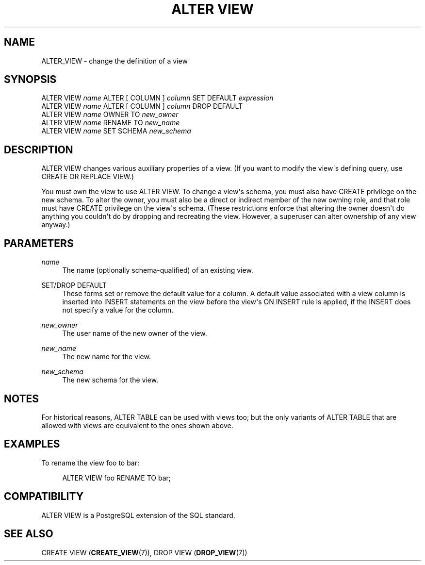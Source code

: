 '\" t
.\"     Title: ALTER VIEW
.\"    Author: The PostgreSQL Global Development Group
.\" Generator: DocBook XSL Stylesheets v1.75.1 <http://docbook.sf.net/>
.\"      Date: 2010-09-16
.\"    Manual: PostgreSQL 9.0.0 Documentation
.\"    Source: PostgreSQL 9.0.0
.\"  Language: English
.\"
.TH "ALTER VIEW" "7" "2010-09-16" "PostgreSQL 9.0.0" "PostgreSQL 9.0.0 Documentation"
.\" -----------------------------------------------------------------
.\" * set default formatting
.\" -----------------------------------------------------------------
.\" disable hyphenation
.nh
.\" disable justification (adjust text to left margin only)
.ad l
.\" -----------------------------------------------------------------
.\" * MAIN CONTENT STARTS HERE *
.\" -----------------------------------------------------------------
.SH "NAME"
ALTER_VIEW \- change the definition of a view
.\" ALTER VIEW
.SH "SYNOPSIS"
.sp
.nf
ALTER VIEW \fIname\fR ALTER [ COLUMN ] \fIcolumn\fR SET DEFAULT \fIexpression\fR
ALTER VIEW \fIname\fR ALTER [ COLUMN ] \fIcolumn\fR DROP DEFAULT
ALTER VIEW \fIname\fR OWNER TO \fInew_owner\fR
ALTER VIEW \fIname\fR RENAME TO \fInew_name\fR
ALTER VIEW \fIname\fR SET SCHEMA \fInew_schema\fR
.fi
.SH "DESCRIPTION"
.PP
ALTER VIEW
changes various auxiliary properties of a view\&. (If you want to modify the view\(aqs defining query, use
CREATE OR REPLACE VIEW\&.)
.PP
You must own the view to use
ALTER VIEW\&. To change a view\(aqs schema, you must also have
CREATE
privilege on the new schema\&. To alter the owner, you must also be a direct or indirect member of the new owning role, and that role must have
CREATE
privilege on the view\(aqs schema\&. (These restrictions enforce that altering the owner doesn\(aqt do anything you couldn\(aqt do by dropping and recreating the view\&. However, a superuser can alter ownership of any view anyway\&.)
.SH "PARAMETERS"
.PP
\fIname\fR
.RS 4
The name (optionally schema\-qualified) of an existing view\&.
.RE
.PP
SET/DROP DEFAULT
.RS 4
These forms set or remove the default value for a column\&. A default value associated with a view column is inserted into
INSERT
statements on the view before the view\(aqs
ON INSERT
rule is applied, if the
INSERT
does not specify a value for the column\&.
.RE
.PP
\fInew_owner\fR
.RS 4
The user name of the new owner of the view\&.
.RE
.PP
\fInew_name\fR
.RS 4
The new name for the view\&.
.RE
.PP
\fInew_schema\fR
.RS 4
The new schema for the view\&.
.RE
.SH "NOTES"
.PP
For historical reasons,
ALTER TABLE
can be used with views too; but the only variants of
ALTER TABLE
that are allowed with views are equivalent to the ones shown above\&.
.SH "EXAMPLES"
.PP
To rename the view
foo
to
bar:
.sp
.if n \{\
.RS 4
.\}
.nf
ALTER VIEW foo RENAME TO bar;
.fi
.if n \{\
.RE
.\}
.SH "COMPATIBILITY"
.PP
ALTER VIEW
is a
PostgreSQL
extension of the SQL standard\&.
.SH "SEE ALSO"
CREATE VIEW (\fBCREATE_VIEW\fR(7)), DROP VIEW (\fBDROP_VIEW\fR(7))
